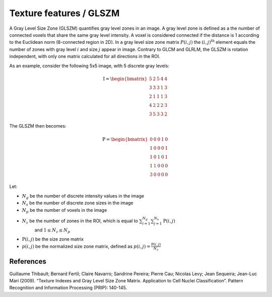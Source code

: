 
Texture features / GLSZM
========================

A Gray Level Size Zone (GLSZM) quantifies gray level zones in an image. A gray level zone is defined as a the number
of connected voxels that share the same gray level intensity. A voxel is considered connected if the distance is 1
according to the Euclidean norm (8-connected region in 2D).
In a gray level size zone matrix :math:`P(i,j)` the :math:`(i,j)^{\text{th}}` element equals the number of zones
with gray level :math:`i` and size :math:`j` appear in image. Contrary to GLCM and GLRLM, the GLSZM is rotation
independent, with only one matrix calculated for all directions in the ROI.

As an example, consider the following 5x5 image, with 5 discrete gray levels:

.. math::

    \textbf{I} = \begin{bmatrix}
    5 & 2 & 5 & 4 & 4\\
    3 & 3 & 3 & 1 & 3\\
    2 & 1 & 1 & 1 & 3\\
    4 & 2 & 2 & 2 & 3\\
    3 & 5 & 3 & 3 & 2 \end{bmatrix}

The GLSZM then becomes:

.. math ::
    \textbf{P} = \begin{bmatrix}
    0 & 0 & 0 & 1 & 0\\
    1 & 0 & 0 & 0 & 1\\
    1 & 0 & 1 & 0 & 1\\
    1 & 1 & 0 & 0 & 0\\
    3 & 0 & 0 & 0 & 0 \end{bmatrix}


Let:


* :math:`N_g` be the number of discrete intensity values in the image
* :math:`N_s` be the number of discrete zone sizes in the image
* :math:`N_p` be the number of voxels in the image
* :math:`N_z` be the number of zones in the ROI, which is equal to :math:`\sum_{i=1}^{N_g}\sum^{N_s}_{j=1}{\textbf{P}(i,j)}` 
    and :math:`1 \leq N_z \leq N_p`
* :math:`\textbf{P}(i,j)` be the size zone matrix
* :math:`p(i,j)` be the normalized size zone matrix, defined as :math:`p(i,j) = \frac{\textbf{P}(i,j)}{N_z}`

References
----------

Guillaume Thibault; Bernard Fertil; Claire Navarro; Sandrine Pereira; Pierre Cau; Nicolas Levy; Jean Sequeira; Jean-Luc Mari (2009). “Texture Indexes and Gray Level Size Zone Matrix. Application to Cell Nuclei Classification”. Pattern Recognition and Information Processing (PRIP): 140-145.
